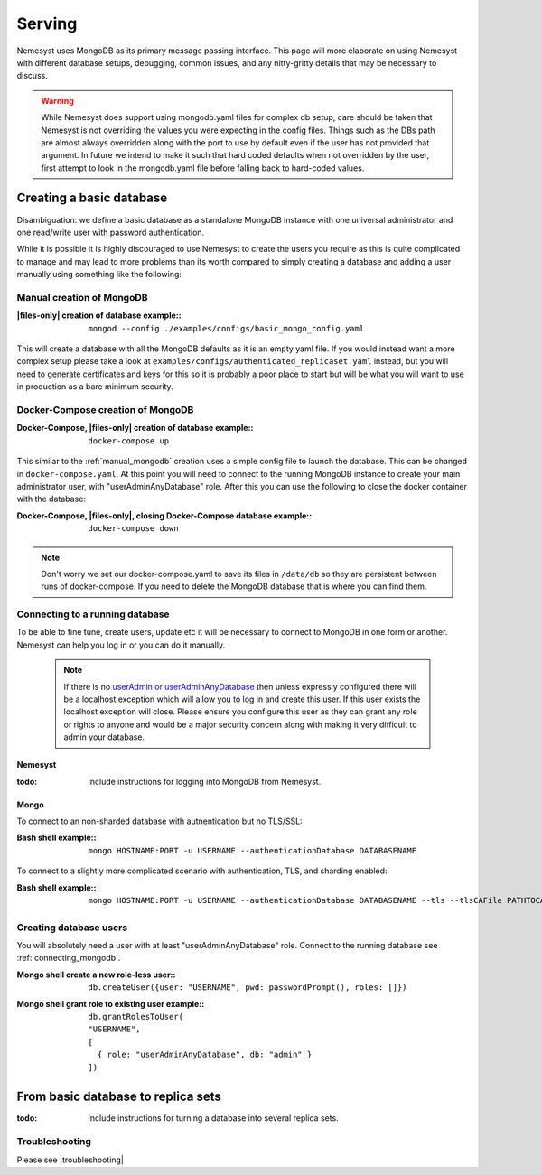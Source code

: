 .. |files-only| replace:: :ref:`section_files-only`
.. |mongodb| replace:: MongoDB
.. |yaml| replace:: yaml
.. |mongo shell| replace:: Mongo shell
.. |bash shell| replace:: Bash shell
.. |docker| replace:: Docker
.. |docker-compose| replace:: Docker-Compose
.. |troubleshooting| replace:: :ref:`section_ts_mongodb`
.. _page_serving:

Serving
=======

Nemesyst uses |MongoDB| as its primary message passing interface. This page will more elaborate on using Nemesyst with different database setups, debugging, common issues, and any nitty-gritty details that may be necessary to discuss.

.. warning::
  While Nemesyst does support using mongodb.yaml files for complex db setup, care should be taken that Nemesyst is not overriding the values you were expecting in the config files. Things such as the DBs path are almost always overridden along with the port to use by default even if the user has not provided that argument. In future we intend to make it such that hard coded defaults when not overridden by the user, first attempt to look in the mongodb.yaml file before falling back to hard-coded values.

Creating a basic database
+++++++++++++++++++++++++

Disambiguation: we define a basic database as a standalone |mongodb| instance with one universal administrator and one read/write user with password authentication.

While it is possible it is highly discouraged to use Nemesyst to create the users you require as this is quite complicated to manage and may lead to more problems than its worth compared to simply creating a database and adding a user manually using something like the following:

.. _manual_mongodb:

Manual creation of |mongodb|
----------------------------

:|files-only| creation of database example\::

  .. parsed-literal::

      mongod --config ./examples/configs/basic_mongo_config.yaml

This will create a database with all the |mongodb| defaults as it is an empty |yaml| file.
If you would instead want a more complex setup please take a look at ``examples/configs/authenticated_replicaset.yaml`` instead, but you will need to generate certificates and keys for this so it is probably a poor place to start but will be what you will want to use in production as a bare minimum security.

|docker-compose| creation of |mongodb|
--------------------------------------

:|docker-compose|, |files-only| creation of database example\::

  .. parsed-literal::

      docker-compose up

This similar to the :ref:`manual_mongodb` creation uses a simple config file to launch the database. This can be changed in ``docker-compose.yaml``.
At this point you will need to connect to the running |mongodb| instance to create your main administrator user, with "userAdminAnyDatabase" role.
After this you can use the following to close the docker container with the database:

:|docker-compose|, |files-only|, closing |docker-compose| database example\::

  .. parsed-literal::

      docker-compose down

.. note::
  Don't worry we set our docker-compose.yaml to save its files in ``/data/db`` so they are persistent between runs of docker-compose. If you need to delete the |mongodb| database that is where you can find them.

.. _connecting_mongodb:

Connecting to a running database
--------------------------------

To be able to fine tune, create users, update etc it will be necessary to connect to |mongodb| in one form or another. Nemesyst can help you log in or you can do it manually.

 .. note::
   If there is no `userAdmin or userAdminAnyDatabase <https://docs.mongodb.com/manual/reference/built-in-roles/#userAdmin>`_ then unless expressly configured there will be a localhost exception which will allow you to log in and create this user. If this user exists the localhost exception will close. Please ensure you configure this user as they can grant any role or rights to anyone and would be a major security concern along with making it very difficult to admin your database.

Nemesyst
********

:todo:

  Include instructions for logging into |mongodb| from Nemesyst.

Mongo
*****

To connect to an non-sharded database with autnentication but no TLS/SSL:

:|bash shell| example\::

  .. parsed-literal::

      mongo HOSTNAME:PORT -u USERNAME --authenticationDatabase DATABASENAME

To connect to a slightly more complicated scenario with authentication, TLS, and sharding enabled:

:|bash shell| example\::

  .. parsed-literal::

      mongo HOSTNAME:PORT -u USERNAME --authenticationDatabase DATABASENAME --tls --tlsCAFile PATHTOCAFILE --tlsCertificateKeyFile PATHTOCERTKEYFILE

Creating database users
-----------------------

You will absolutely need a user with at least "userAdminAnyDatabase" role.
Connect to the running database see :ref:`connecting_mongodb`.

:|mongo shell| create a new role-less user\::

  .. parsed-literal::

    db.createUser({user: "USERNAME", pwd: passwordPrompt(), roles: []})

:|mongo shell| grant role to existing user example\::

  .. parsed-literal::

    db.grantRolesToUser(
    "USERNAME",
    [
      { role: "userAdminAnyDatabase", db: "admin" }
    ])

From basic database to replica sets
+++++++++++++++++++++++++++++++++++

:todo:

  Include instructions for turning a database into several replica sets.

Troubleshooting
---------------

Please see |troubleshooting|
